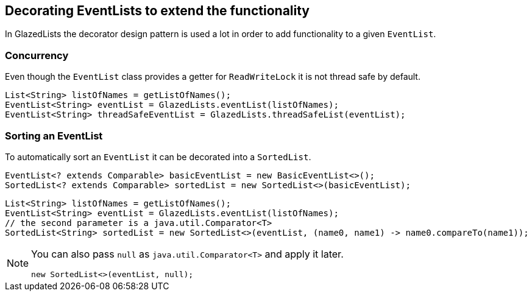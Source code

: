 == Decorating EventLists to extend the functionality

In GlazedLists the decorator design pattern is used a lot in order to add functionality to a given `EventList`.

=== Concurrency

Even though the `EventList` class provides a getter for `ReadWriteLock` it is not thread safe by default.

[source, java]
----
List<String> listOfNames = getListOfNames();
EventList<String> eventList = GlazedLists.eventList(listOfNames);
EventList<String> threadSafeEventList = GlazedLists.threadSafeList(eventList);
----

=== Sorting an EventList

To automatically sort an `EventList` it can be decorated into a `SortedList`.

[source, java]
----
EventList<? extends Comparable> basicEventList = new BasicEventList<>();
SortedList<? extends Comparable> sortedList = new SortedList<>(basicEventList);
----

[source, java]
----
List<String> listOfNames = getListOfNames();
EventList<String> eventList = GlazedLists.eventList(listOfNames);
// the second parameter is a java.util.Comparator<T>
SortedList<String> sortedList = new SortedList<>(eventList, (name0, name1) -> name0.compareTo(name1));
----


[NOTE]
====
You can also pass `null` as `java.util.Comparator<T>` and apply it later.

[source, java]
----
new SortedList<>(eventList, null);
----
====


